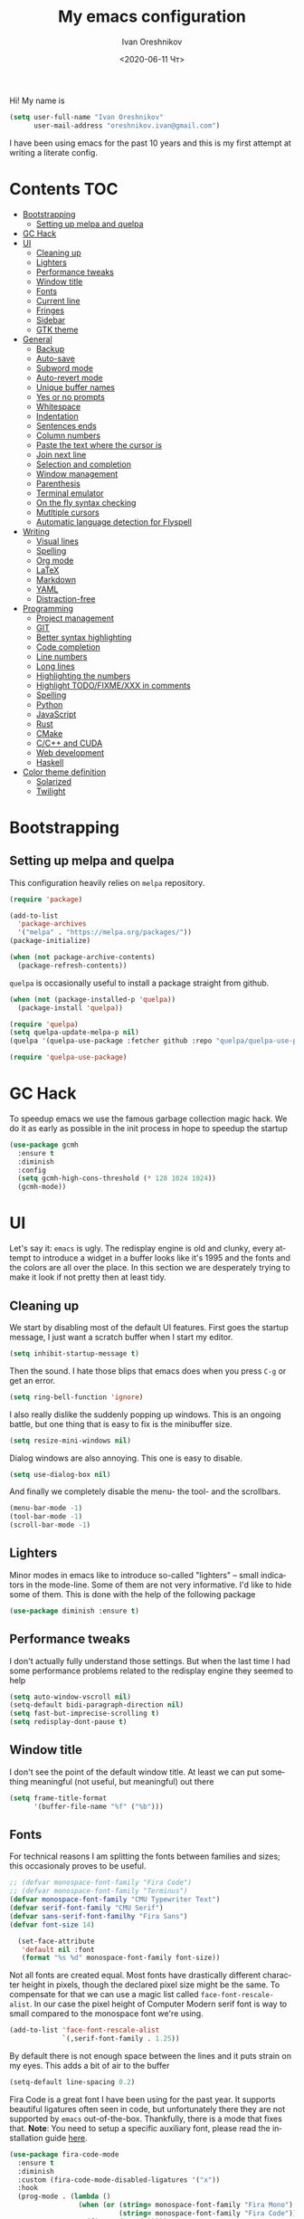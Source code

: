 #+title: My emacs configuration
#+date: <2020-06-11 Чт>
#+author: Ivan Oreshnikov
#+email: oreshnikov.ivan@gmail.com
#+language: en
#+select_tags: export
#+exclude_tags: noexport
#+creator: Emacs 27.0.91 (Org mode 9.3)
#+options: ':nil *:t -:t ::t <:t H:3 \n:nil ^:t arch:headline
#+options: author:t broken-links:nil c:nil creator:nil
#+options: d:(not "LOGBOOK") date:t e:t email:nil f:t inline:t num:nil
#+options: p:nil pri:nil prop:nil stat:t tags:t tasks:t tex:t
#+options: timestamp:t title:t toc:t todo:t |:t

Hi! My name is
#+begin_src emacs-lisp
(setq user-full-name "Ivan Oreshnikov"
      user-mail-address "oreshnikov.ivan@gmail.com")
#+end_src
I have been using emacs for the past 10 years and this is my first attempt at writing a literate config.

* Contents                                                              :TOC:
- [[#bootstrapping][Bootstrapping]]
  - [[#setting-up-melpa-and-quelpa][Setting up melpa and quelpa]]
- [[#gc-hack][GC Hack]]
- [[#ui][UI]]
  - [[#cleaning-up][Cleaning up]]
  - [[#lighters][Lighters]]
  - [[#performance-tweaks][Performance tweaks]]
  - [[#window-title][Window title]]
  - [[#fonts][Fonts]]
  - [[#current-line][Current line]]
  - [[#fringes][Fringes]]
  - [[#sidebar][Sidebar]]
  - [[#gtk-theme][GTK theme]]
- [[#general][General]]
  - [[#backup][Backup]]
  - [[#auto-save][Auto-save]]
  - [[#subword-mode][Subword mode]]
  - [[#auto-revert-mode][Auto-revert mode]]
  - [[#unique-buffer-names][Unique buffer names]]
  - [[#yes-or-no-prompts][Yes or no prompts]]
  - [[#whitespace][Whitespace]]
  - [[#indentation][Indentation]]
  - [[#sentences-ends][Sentences ends]]
  - [[#column-numbers][Column numbers]]
  - [[#paste-the-text-where-the-cursor-is][Paste the text where the cursor is]]
  - [[#join-next-line][Join next line]]
  - [[#selection-and-completion][Selection and completion]]
  - [[#window-management][Window management]]
  - [[#parenthesis][Parenthesis]]
  - [[#terminal-emulator][Terminal emulator]]
  - [[#on-the-fly-syntax-checking][On the fly syntax checking]]
  - [[#mutltiple-cursors][Mutltiple cursors]]
  - [[#automatic-language-detection-for-flyspell][Automatic language detection for Flyspell]]
- [[#writing][Writing]]
  - [[#visual-lines][Visual lines]]
  - [[#spelling][Spelling]]
  - [[#org-mode][Org mode]]
  - [[#latex][LaTeX]]
  - [[#markdown][Markdown]]
  - [[#yaml][YAML]]
  - [[#distraction-free][Distraction-free]]
- [[#programming][Programming]]
  - [[#project-management][Project management]]
  - [[#git][GIT]]
  - [[#better-syntax-highlighting][Better syntax highlighting]]
  - [[#code-completion][Code completion]]
  - [[#line-numbers][Line numbers]]
  - [[#long-lines][Long lines]]
  - [[#highlighting-the-numbers][Highlighting the numbers]]
  - [[#highlight-todofixmexxx-in-comments][Highlight TODO/FIXME/XXX in comments]]
  - [[#spelling-1][Spelling]]
  - [[#python][Python]]
  - [[#javascript][JavaScript]]
  - [[#rust][Rust]]
  - [[#cmake][CMake]]
  - [[#cc-and-cuda][C/C++ and CUDA]]
  - [[#web-development][Web development]]
  - [[#haskell][Haskell]]
- [[#color-theme-definition][Color theme definition]]
  - [[#solarized][Solarized]]
  - [[#twilight][Twilight]]

* Bootstrapping

** Setting up melpa and quelpa

   This configuration heavily relies on ~melpa~ repository.
   #+begin_src emacs-lisp
     (require 'package)

     (add-to-list
       'package-archives
       '("melpa" . "https://melpa.org/packages/"))
     (package-initialize)

     (when (not package-archive-contents)
       (package-refresh-contents))
   #+end_src
   ~quelpa~ is occasionally useful to install a package straight from github.
   #+begin_src emacs-lisp
     (when (not (package-installed-p 'quelpa))
       (package-install 'quelpa))

     (require 'quelpa)
     (setq quelpa-update-melpa-p nil)
     (quelpa '(quelpa-use-package :fetcher github :repo "quelpa/quelpa-use-package"))

     (require 'quelpa-use-package)
   #+end_src

* GC Hack

  To speedup emacs we use the famous garbage collection magic hack. We do it as early as possible in the init process in hope to speedup the startup
  #+begin_src emacs-lisp
    (use-package gcmh
      :ensure t
      :diminish
      :config
      (setq gcmh-high-cons-threshold (* 128 1024 1024))
      (gcmh-mode))
  #+end_src

* UI

  Let's say it: ~emacs~ is ugly. The redisplay engine is old and clunky, every attempt to introduce a widget in a buffer looks like it's 1995 and the fonts and the colors are all over the place. In this section we are desperately trying to make it look if not pretty then at least tidy.

** Cleaning up

   We start by disabling most of the default UI features. First goes the startup message, I just want a scratch buffer when I start my editor.
   #+begin_src emacs-lisp
   (setq inhibit-startup-message t)
   #+end_src

   Then the sound. I hate those blips that emacs does when you press ~C-g~ or get an error.
   #+begin_src emacs-lisp
   (setq ring-bell-function 'ignore)
   #+end_src

   I also really dislike the suddenly popping up windows. This is an ongoing battle, but one thing that is easy to fix is the minibuffer size.
   #+begin_src emacs-lisp
   (setq resize-mini-windows nil)
   #+end_src

   Dialog windows are also annoying. This one is easy to disable.
   #+begin_src emacs-lisp
   (setq use-dialog-box nil)
   #+end_src

   And finally we completely disable the menu- the tool- and the scrollbars.
   #+begin_src emacs-lisp
   (menu-bar-mode -1)
   (tool-bar-mode -1)
   (scroll-bar-mode -1)
   #+end_src

** Lighters

   Minor modes in emacs like to introduce so-called "lighters" -- small indicators in  the mode-line. Some of them are not very informative. I'd like to hide some of them. This is done with the help of the following package
   #+begin_src emacs-lisp
   (use-package diminish :ensure t)
   #+end_src

** Performance tweaks

   I don't actually fully understand those settings. But when the last time I had some performance problems related to the redisplay engine they seemed to help
   #+begin_src emacs-lisp
   (setq auto-window-vscroll nil)
   (setq-default bidi-paragraph-direction nil)
   (setq fast-but-imprecise-scrolling t)
   (setq redisplay-dont-pause t)
   #+end_src

** Window title

   I don't see the point of the default window title. At least we can put something meaningful (not useful, but meaningful) out there
   #+begin_src emacs-lisp
   (setq frame-title-format
         '(buffer-file-name "%f" ("%b")))
   #+end_src

** Fonts

   For technical reasons I am splitting the fonts between families and sizes; this occasionaly proves to be useful.
   #+begin_src emacs-lisp
     ;; (defvar monospace-font-family "Fira Code")
     ;; (defvar monospace-font-family "Terminus")
     (defvar monospace-font-family "CMU Typewriter Text")
     (defvar serif-font-family "CMU Serif")
     (defvar sans-serif-font-familhy "Fira Sans")
     (defvar font-size 14)

       (set-face-attribute
        'default nil :font
        (format "%s %d" monospace-font-family font-size))
   #+end_src

   Not all fonts are created equal. Most fonts have drastically different character height in pixels, though the declared pixel size might be the same. To compensate for that we can use a magic list called ~face-font-rescale-alist~. In our case the pixel height of Computer Modern serif font is way to small compared to the monospace font we're using.
   #+begin_src emacs-lisp
     (add-to-list 'face-font-rescale-alist
                  `(,serif-font-family . 1.25))
   #+end_src

   By default there is not enough space between the lines and it puts strain on my eyes. This adds a bit of air to the buffer
   #+begin_src emacs-lisp
   (setq-default line-spacing 0.2)
   #+end_src

   Fira Code is a great font I have been using for the past year. It supports beautiful ligatures often seen in code, but unfortunately there they are not supported by ~emacs~ out-of-the-box. Thankfully, there is a mode that fixes that. *Note*: You need to setup a specific auxiliary font, please read the installation guide [[https://github.com/jming422/fira-code-mode][here]].
   #+begin_src emacs-lisp
     (use-package fira-code-mode
       :ensure t
       :diminish
       :custom (fira-code-mode-disabled-ligatures '("x"))
       :hook
       (prog-mode . (lambda ()
                      (when (or (string= monospace-font-family "Fira Mono")
                                (string= monospace-font-family "Fira Code"))
                        (fira-code-mode)))))
   #+end_src

** Current line

   I prefer my current line to be highlighted. Makes your life easier on a 32" display.
   #+begin_src emacs-lisp
   (global-hl-line-mode)
   #+end_src

** Fringes

   Since a couple of months ago I fully embraced the fringes in emacs. I like them to be visible and of comfortable width.
   #+begin_src emacs-lisp
     (fringe-mode '(16 . 16))
   #+end_src

** Sidebar

   I like to see a project structure in a separate buffer to the left of the window. There are two popular options to do that in emacs -- ~treemacs~ and ~neotree~. I prefer the second one.
   #+begin_src emacs-lisp
     (use-package neotree
       :ensure t
       :config
       (setq neo-smart-open t)
       (setq neo-theme 'ascii)
       (setq neo-autorefresh nil)
       (setq neo-window-width 40)
       ;; (setq neo-mode-line-type 'none)
       (add-to-list 'neo-hidden-regexp-list "^__pycache__$")
       (add-to-list 'neo-hidden-regexp-list "^session.*$")
       :bind
       ("C-c d" . neotree-toggle)
       ("<f8>" . neotree-toggle))
   #+end_src

   The only thing I dislike about ~neotree~ is it doesn't play too well with ~purpose-mode~. One very specific bug is driving me mad: suppose I have a ~neotree~ open on the left, a code buffer in the center and a ~magit~ buffer on the right. When I press ~C-x 1~ inside a ~magit~ buffer nothing happens and ~neotree~ is to blame -- the buffer is dedicated and the window flags explicitly forbid window deletion. We have to reset this flag to make ~neotree~ behave more consistently.
   #+begin_src emacs-lisp
     (defun neotree-undedicate-window (window buffer)
       (set-window-parameter window 'no-delete-other-windows nil)
       window)

     (advice-add 'neo-window--init :after 'neotree-undedicate-window)
   #+end_src

** GTK theme

   When you load a theme in ~emacs~ it doesn't affect the window header, at least not on Linux. This can be really annoying when you're using a light GTK theme, but want to have a dark ~emacs~ theme -- the window header GLOWS into your face. What we can do to make it tolerable is to automatically pick a GTK theme variant (light or dark) depending on the theme background.
   #+begin_src emacs-lisp
     (defun set-frame-gtk-theme (&optional frame theme)
       (let*
           ((frame (or frame (selected-frame)))
            (theme (or theme (frame-parameter frame 'background-mode)))
            (frame-id (frame-parameter frame 'outer-window-id))
            (theme-id (symbol-name theme)))
         (call-process
          "xprop" nil nil nil
          "-f" "_GTK_THEME_VARIANT" "8u"
          "-set" "_GTK_THEME_VARIANT" theme-id
          "-id" frame-id)))

     (defun set-gtk-theme (&rest args)
       (when (display-graphic-p)
         (dolist (frame (frame-list))
           (set-frame-gtk-theme frame nil))))

     ;; (advice-add 'load-theme :after #'set-gtk-theme)
     ;; (advice-add 'disable-theme :after #'set-gtk-theme)
     (add-hook
       'after-make-frame-functions
       (lambda (frame) (set-frame-gtk-theme frame nil)))
   #+end_src

* General

** Backup

   I don't think I've ever used an automatically created backup. I hate seeing all those tilda-files though.
   #+begin_src emacs-lisp
   (setq backup-inhibited t)
   #+end_src

** Auto-save

   Again, don't find this feature useful.
   #+begin_src emacs-lisp
   (setq auto-save-default nil)
   #+end_src

** Subword mode

   This one is seriously cool. This mode allows you to treat the separate words in a CamelCase and snake_case notation as words. You can navigate inside a single token from a word to word, jump back and forward, delete the individual words, swap them around, you name it.
   #+begin_src emacs-lisp
   (use-package subword
     :diminish
     :config
     (global-subword-mode))
   #+end_src

** Auto-revert mode

   When a file changes on disk I don't want ~emacs~ to ask me what to do. I just want to automatically update the buffer. I can always do an undo if I don't like the new content.
   #+begin_src emacs-lisp
   (global-auto-revert-mode 1)
   #+end_src

** Unique buffer names

   By default when you open multiple files with the same name ~emacs~ adds a numeric postfix to the buffer name. I prefer a readable-directory-based-prefix-notation and this is how you enable it in
   #+begin_src emacs-lisp
   (require 'uniquify)
   (setq uniquify-buffer-name-style 'forward)
   #+end_src

** Yes or no prompts

   Whenever ~emacs~ wants a simple answer it requires you to type ~yes~ or ~no~ in the prompt. Yes, type and then press Enter. I have no idea why this is still a default, when there is an already builtin option to accept keypresses ~y~ and ~n~ as an answer.
   #+begin_src emacs-lisp
   (defalias 'yes-or-no-p 'y-or-n-p)
   #+end_src

** Whitespace

   Automatically delete all the traling whitespace when saving the file. This is a neat feature that I think everyone should set up in their editor, but unfortunately very few people do :(
   #+begin_src emacs-lisp
   (add-hook 'before-save-hook 'delete-trailing-whitespace)
   #+end_src

   Also, sometimes you simply want to explicitly highlight all the whitespace in the buffer. For that emacs offers a ~whitespace-mode~ that I like to bind to F10.
   #+begin_src emacs-lisp
   (global-set-key (kbd "<f10>") 'whitespace-mode)
   #+end_src

** Indentation

   Always expand tabs to 4 spaces.
   #+begin_src emacs-lisp
   (setq-default indent-tabs-mode nil)
   (setq-default tab-width 4)
   #+end_src

** Sentences ends

   By default emacs uses two spaces after period to mark the end of a sentence. This is very much out of the norm with rest of the text editors out there, and I need to work with other people :)
   #+begin_src emacs-lisp
   (setq-default sentence-end-double-space nil)
   #+end_src

** Column numbers

   By default ~emacs~ does not show the current column number anywhere. Another bad default. It's easy to fix though
   #+begin_src emacs-lisp
   (column-number-mode t)
   #+end_src

** Paste the text where the cursor is

   On linux one can paste from the clipboard by pressing a mouse wheel. I use this all the time, but by default ~emacs~ pastes the text where the mouse is and not where the text cursor is. This fixes it
   #+begin_src emacs-lisp
   (setq mouse-yank-at-point t)
   #+end_src

** Join next line

   A really handy shortcut that automatically joins the next line to the current one removing any whitespace in between.
   #+begin_src emacs-lisp
   (global-set-key (kbd "M-j") (lambda () (interactive) (join-line -1)))
   #+end_src

** Selection and completion

   Since the beginning I've been using ~ido~ as my completion framework. But it looks like it's time to move forward. Let's try to live with ~selectrum~.
   #+begin_src emacs-lisp
     (use-package selectrum
       :ensure t
       :config
       (setq completion-styles '(flex))
       (setq complete-ignore-case t)
       (setq read-file-name-completion-ignore-case t)
       (setq read-buffer-completion-ignore-case t)
       (setq selectrum-prescient-mode +1)
       (setq selectrum-persist-mode +1)
       (selectrum-mode +1))
   #+end_src

   ~marginalia~ provides good looking (and occasionally useful) annotations in the completion buffer.
   #+begin_src emacs-lisp
     (use-package marginalia
       :ensure t
       :init (marginalia-mode))
   #+end_src

** Window management

   The default keybindings for the window management are unnecessarily verbose. I am used to the following shortcuts
   #+begin_src emacs-lisp
   (global-set-key (kbd "M-1") 'delete-other-windows)
   (global-set-key (kbd "M-2") 'split-window-vertically)
   (global-set-key (kbd "M-3") 'split-window-horizontally)
   (global-set-key (kbd "M-0") 'delete-window)

   (define-key global-map (kbd "M-o") nil)
   (global-set-key (kbd "M-o") 'other-window)
   (global-set-key (kbd "C-M-o") (lambda () (interactive) (other-window -1)))
   #+end_src

   Sometimes I mess up my window configuration -- close a frame I need, for example. Thankfully there is a builtin package that provides undo-redo functionality for windows.
   #+begin_src emacs-lisp
   (winner-mode)
   #+end_src

   I prefer my windows being automatically balanced after split.
   #+begin_src emacs-lisp
   (setq window-combination-resize t)
   #+end_src

   Default ~emacs~ behaviour with popup windows is not very satisfying. To straighten them up we can use ~shackle~
   #+begin_src emacs-lisp
   (use-package shackle
     :ensure t
     :config
     (shackle-mode))
   #+end_src

   Another cool idea is to group the windows by their purpose -- a tag that you assign to a window based on a criterion. In my case I simply group the windows based on the major mode. Here's how I do it
   #+begin_src emacs-lisp
     (use-package window-purpose
       :ensure t
       :config
       (add-to-list 'purpose-user-mode-purposes '(comint-mode . popup))
       (add-to-list 'purpose-user-mode-purposes '(compilation-mode . popup))
       (add-to-list 'purpose-user-mode-purposes '(eshell-mode . popup))
       (add-to-list 'purpose-user-mode-purposes '(flycheck-error-list-mode . popup))
       (add-to-list 'purpose-user-mode-purposes '(gud-mode . popup))
       (add-to-list 'purpose-user-mode-purposes '(prog-mode . edit))
       (add-to-list 'purpose-user-mode-purposes '(TeX-output-mode . popup))
       (add-to-list 'purpose-user-mode-purposes '(vterm-mode . popup))

       (purpose-x-magit-single-on)

       (setq purpose-display-at-right-width  100)
       (setq purpose-display-at-bottom-height 25)
       (purpose-x-popwin-setup)
       (purpose-x-popupify-purpose 'Magit #'purpose-display-at-right)
       (purpose-x-popupify-purpose 'popup #'purpose-display-at-bottom)

       (purpose-compile-user-configuration)
       (purpose-mode))
   #+end_src

   The block above sets up popup windows. What would be handy is to have a function that would toggle popup on and off in a generic way. For example, like the one below does
   #+begin_src emacs-lisp
   (use-package dash :ensure t)

   (defun toggle-popup (popup-mode popup-function)
     (interactive)
     (let ((visible-window
            (-first
             (lambda (window)
               (eq popup-mode
                   (with-current-buffer (window-buffer window) major-mode)))
             (window-list))))
       (if visible-window
           (delete-window visible-window)
         (funcall-interactively popup-function))))
   #+end_src

   Default keybindings for jumping between the windows is not very convinient when you have a huge screen with a handful of windows. To jump between them using the arrows one can use ~windmove~ package.
   #+begin_src emacs-lisp
   (use-package windmove
     :ensure t
     :bind
     ("S-<right>" . windmove-right)
     ("S-<left>" . windmove-left)
     ("S-<down>" . windmove-down)
     ("S-<up>" . windmove-up))
   #+end_src

*** TODO Shift+arrows does not work from org-mode

    Org redefines those keybindings. I need somehow to define a global non-overridable key-bindings.

** Parenthesis

   Naturally emacs provides a lot of tools when working with parenthesis. I like to have them enabled globally. First, I need a highlighter for matching parenthesis
   #+begin_src emacs-lisp
   (show-paren-mode)
   #+end_src
   Then I need my parentsesis (and other delimiters) to be automatically paired.
   #+begin_src emacs-lisp
   (electric-pair-mode)
   #+end_src
   A cherry on top is to have a every pair of parenthesis to have a unique color.
   #+begin_src emacs-lisp
   (use-package rainbow-delimiters
     :ensure t
     :hook
     (prog-mode . rainbow-delimiters-mode))
   #+end_src

** Terminal emulator

   Finally we can have a proper terminal emulator inside emacs since
   invention of ~vterm~.

   #+begin_src emacs-lisp
     (use-package vterm
       :ensure t
       :init
       (setq vterm-kill-buffer-on-exit t)
       :bind
       ("C-c t" . (lambda () (interactive) (toggle-popup 'vterm-mode 'vterm-toggle)))
       :hook
       (vterm-mode . (lambda () (setq-local global-hl-line-mode nil))))

     (use-package vterm-toggle :ensure t)
   #+end_src

   To set up directory tracking you have to paste this into ~.zshrc~
   #+begin_src bash
     vterm_printf(){
         if [ -n "$TMUX" ]; then
             # Tell tmux to pass the escape sequences through
             # (Source: http://permalink.gmane.org/gmane.comp.terminal-emulators.tmux.user/1324)
             printf "\ePtmux;\e\e]%s\007\e\\" "$1"
         elif [ "${TERM%%-*}" = "screen" ]; then
             # GNU screen (screen, screen-256color, screen-256color-bce)
             printf "\eP\e]%s\007\e\\" "$1"
         else
             printf "\e]%s\e\\" "$1"
         fi
     }

     vterm_prompt_end() {
         vterm_printf "51;A$(whoami)@$(hostname):$(pwd)";
     }
     setopt PROMPT_SUBST
     PROMPT=$PROMPT'%{$(vterm_prompt_end)%}'
   #+end_src

** On the fly syntax checking

   On the fly syntax checking is performed by ~flycheck~. I do only minimal customization in here and most of it is concerning the fringe indicator.

   #+begin_src emacs-lisp
   (use-package flycheck
     :ensure t
     :diminish flycheck-mode
     :config
     (setq flycheck-check-syntax-automatically '(save mode-enabled))
     (setq flycheck-indication-mode 'left-fringe)
     (setq flycheck-highlighting-mode 'columns)

     (when (fboundp 'define-fringe-bitmap)
       (define-fringe-bitmap 'flycheck-fringe-bitmap-ball
         (vector #b000000000
                 #b000000000
                 #b000000000
                 #b000000000
                 #b000000000
                 #b000000000
                 #b000000000
                 #b000111000
                 #b001111100
                 #b001111100
                 #b001111100
                 #b000111000
                 #b000000000
                 #b000000000
                 #b000000000
                 #b000000000
                 #b000000000
                 #b000000000)))

     (setf (get 'info 'flycheck-fringe-bitmaps) '(flycheck-fringe-bitmap-ball . flycheck-fringe-bitmap-ball))
     (setf (get 'warning 'flycheck-fringe-bitmaps) '(flycheck-fringe-bitmap-ball . flycheck-fringe-bitmap-ball))
     (setf (get 'error 'flycheck-fringe-bitmaps) '(flycheck-fringe-bitmap-ball . flycheck-fringe-bitmap-ball))

     (global-flycheck-mode)
     :bind ("C-c l" . (lambda () (interactive) (toggle-popup 'flycheck-error-list-mode 'flycheck-list-errors))))
   #+end_src

** Mutltiple cursors

   A seriously cool way to edit in multitple places at the same time. Highly responsive, though not always smooth.
   #+begin_src emacs-lisp
   (use-package multiple-cursors
     :ensure t
     :bind
     (("C-S-<return>" . mc/edit-lines)
      ("C-S-j" . mc/mark-next-like-this)
      ("C-S-k" . mc/mark-previous-like-this)))
   #+end_src

** Automatic language detection for Flyspell

   I regularly write in English and Russian. German might follow sooner or later. I want to have automatic language detection for ~flyspell~. And there is such a package
   #+begin_src emacs-lisp
     (use-package flyspell
       :diminish flyspell-mode)

     (use-package guess-language
       :ensure t
       :config
       (setq guess-language-languages '(en ru))
       (setq guess-language-min-paragraph-length 10)
       :hook
       (text-mode . guess-language-mode))
   #+end_src

* Writing

** Visual lines
   One common thing for all the markup modes and all the text modes is I want so see visual lines in there.
   #+begin_src emacs-lisp
   (add-hook 'text-mode-hook 'visual-line-mode)
   #+end_src

** Spelling
   Also, I need to trigger spell checking.
   #+begin_src emacs-lisp
   (add-hook 'text-mode-hook 'flyspell-mode)
   #+end_src

** Org mode

   I don't use org-mode that much anymore. But when I did I wrote the following configuration. I don't want to clean it up, and I'll just leave it here for now.
   #+begin_src emacs-lisp
     (use-package org
       :bind
       ("C-c a" . org-agenda)

       :config
       (setq org-return-follows-link        t)
       (setq org-hide-leading-stars         t)
       (setq org-fontify-whole-heading-line t)
       (setq org-odd-levels-only            t)
       (setq org-special-ctrl-a/e           t)
       (setq org-src-fontify-natively       t)
       (setq org-log-states-order-reversed  t)
       (setq org-log-into-drawer            t)

       (setq org-directory "~/Dropbox/Notes/")
       (setq org-agenda-files     (concat org-directory ".Agenda"))
       (setq org-archive-location (concat org-directory ".Archive/%s::"))
       (setq org-agenda-ndays 1)

       (setq org-todo-keywords
             '((sequence "TODO(t)" "LIVE(l@/@)" "HOLD(h@/@)" "|" "DONE(d@/@)" "FAIL(f@/@)" "ABRT(a@/@)")))
       (setq org-todo-keyword-faces
             '(("TODO" . org-todo)
               ("LIVE" . org-ongoing)
               ("HOLD" . org-holding)
               ("DONE" . org-done)
               ("FAIL" . org-failed)
               ("ABRT" . org-cancelled)))

       (setq org-priority-faces '((?A . org-priority-a)
                                  (?B . org-priority-b)
                                  (?C . org-priority-c)))
       (setq org-tag-alist '())

       ;; Export
       (setq org-export-backends '(ascii beamer html latex md odt))

       (setq org-format-latex-options
             '(:foreground default
               :background default
               :scale 1.50
               :html-foreground "Black"
                           :html-background "Transparent" :html-scale 1.0
                           :matchers ("begin" "$1" "$" "$$" "\\(" "\\[")))

       (setq org-export-latex-todo-keyword-markup
             '(("TODO" . "\\todo")
               ("HOLD" . "\\hold")
               ("DONE" . "\\done")
               ("ABRT" . "\\abrt")))

       (setq org-export-date-timestamp-format "%d %B %Y")
       (setq org-export-html-preamble  nil)
       (setq org-export-html-preamble-format
             `(("en" ,(concat "<span class=\"author\">%a</span>"
                              "<span class=\"email\">%e</span>"
                              "<span class=\"date\"%d</span>"))))
       (setq org-export-html-postamble t)
       (setq org-export-html-postamble-format
             `(("en" ,(concat "<span class=\"author\">%a</span><br/>"
                              "<span class=\"email\">%e</span><br/>"
                              "<span class=\"date\">%d</span>")))))
   #+end_src

   Here are the faces mentioned above
   #+begin_src emacs-lisp
   (defface org-holding
     '((t (:foreground "orange" :background nil :bold nil)))
     "Face to highlight org-mode TODO keywords for delayed tasks."
     :group 'org-faces)

   (defface org-ongoing
     '((t (:foreground "orange" :background nil :bold nil)))
     "Face to highlight org-mode MOVE keywords for delegated tasks."
     :group 'org-faces)

   (defface org-cancelled
     '((t (:foreground "red" :background nil :bold nil)))
     "Face to highlight org-mode TODO keywords for cancelled tasks."
     :group 'org-faces)

   (defface org-failed
     '((t (:foreground "red" :background nil :bold nil)))
     "Face to highlight org-mode TODO keywords for cancelled tasks."
     :group 'org-faces)

   (defface org-priority-a
     '((t (:foreground "red" :background nil :bold nil)))
     "Face to highlight org-mode priority #A"
     :group 'org-faces)

   (defface org-priority-b
     '((t (:foreground "yellow" :background nil :bold nil)))
     "Face to highlight org-mode priority #B"
     :group 'org-faces)

   (defface org-priority-c
     '((t (:foreground "green" :background nil :bold nil)))
     "Face to highlight org-mode priority #C"
     :group 'org-faces)
   #+end_src

   Sometimes (well, for this file only) I want to generate a separate TOC on top of the file. There is no such functionality out-of-the-box, but there is a package to do that.
   #+begin_src emacs-lisp
   (use-package toc-org
     :ensure t
     :hook
     (org-mode . toc-org-mode))
   #+end_src

** LaTeX

   I still occasionally write LaTeX. There is an excellent emacs package for that called ~auctex~.
   #+begin_src emacs-lisp
   (use-package auctex
     :ensure t
     :defer t
     :hook
     (TeX-mode . TeX-PDF-mode)
     (TeX-mode . company-mode)
     :init
     (setq reftex-plug-into-AUCTeX t)
     (setq TeX-parse-self t)
     (setq-default TeX-master nil)

     (setq TeX-open-quote  "<<")
     (setq TeX-close-quote ">>")
     (setq TeX-electric-sub-and-superscript t)
     (setq font-latex-fontify-script nil)
     (setq TeX-show-compilation nil)

     (setq preview-scale-function 1.5)
     (setq preview-gs-options
   	'("-q" "-dNOSAFER" "-dNOPAUSE" "-DNOPLATFONTS"
   	  "-dPrinted" "-dTextAlphaBits=4" "-dGraphicsAlphaBits=4"))

     (setq reftex-label-alist '(AMSTeX)))
   #+end_src

   ~auctex~ ships without company bindings and those have to be set up separately. On top of regular syntax completion there are also packages for completion of mathematical symbols and references.
   #+begin_src emacs-lisp
   (use-package company-auctex
     :ensure t
     :init
     (company-auctex-init))

   (use-package company-math
     :ensure t
     :init
     (add-to-list 'company-backends 'company-math))

   (use-package company-reftex
     :ensure t
     :init
     (add-to-list 'company-backends 'company-reftex-citations)
     (add-to-list 'company-backends 'company-reftex-labels))
   #+end_src

** Markdown

   Markdown is surprisingly easy to set up. We need to set up a single package and mark all the ~*.md~ files as the markdown files.
   #+begin_src emacs-lisp
   (use-package markdown-mode
     :ensure t
     :mode "\\.md")
   #+end_src

   This mode doesn't generate the TOC out of the box, but there is an extension to do that
   #+begin_src emacs-lisp
   (use-package markdown-toc :ensure t)
   #+end_src

** YAML

   YAML is a popular config-file language that is surprisingly missing from ~emacs~ out of the box.
   #+begin_src emacs-lisp
   (use-package yaml-mode
     :ensure t
     :mode "\\.yaml")
   #+end_src

** Distraction-free

   Sometimes I want to write in a distraction-free environment -- without a mode-line and extra decorations. There is an excellent package for that called ~writeroom-mode~.
   #+begin_src emacs-lisp
   (use-package writeroom-mode
     :ensure t
     :config
     (setq writeroom-bottom-divider-width 0))
   #+end_src

   For those two modes we reserve the following keybindings
   #+begin_src emacs-lisp
   (global-set-key (kbd "<f12>") 'writeroom-mode)
   #+end_src

* Programming

** Project management

   I am not really that used to idea of a project, but it seems that the life is pushing me towards that direction :) There are several solutions to project management in ~emacs~. There is a builtin ~project.el~ and there is a more popular projectile, and I'm using that one.
   #+begin_src emacs-lisp
     (use-package projectile
       :ensure t
       :config
       (projectile-mode +1)
       (setq projectile-sort-order 'recently-active)
       (setq projectile-indexing-method 'hybrid)
       (add-to-list 'projectile-globally-ignored-directories ".mypy_cache")
       :bind
       ("C-c p" . projectile-command-map)
       :hook
       (projectile-after-switch-project
        . (lambda ()
            (neotree-projectile-action)
            (other-window -1))))
   #+end_src

** GIT

   I am a software developer and I use ~git~ a lot. Thankfully, emacs has an incredibly powerful frontend for ~git~ called ~magit~. Since the defaults make sense the whole package setup is very short
   #+begin_src emacs-lisp
     (use-package magit
       :ensure t
       :bind
       ("C-c g" . (lambda () (interactive) (toggle-popup 'magit-status-mode 'magit-status))))
   #+end_src

** Better syntax highlighting

   By default emacs provides syntax highlighting through ~font-lock~ package. It is very hacky (everything is parsed by a regular expression) and sometimes it is also extremely slow, clunky and unreliable. There is an emerging approach to do incremental parsing with the help of ~tree-sitter~. Let's see if I like it
   #+begin_src emacs-lisp
     (use-package tree-sitter
       :ensure t
       :config
       (global-tree-sitter-mode)
       :hook
       (tree-sitter-after-on . tree-sitter-hl-mode))

     (use-package tree-sitter-langs
       :ensure t)
   #+end_src

** Code completion

   A trivial thing in every other editor out there and something that you have to set up in ~emacs~. Thankfully we're now down to a single popular option -- ~company~.
   #+begin_src emacs-lisp
     (defun set-company-format-margin-function (&rest args)
       (let ((mode (frame-parameter (selected-frame) 'background-mode)))
         (setq company-format-margin-function
               (if (eq mode 'light)
                   'company-vscode-dark-icons-margin
                 'company-vscode-light-icons-margin))))

     (use-package company
       :ensure t
       :diminish company-mode
       :init
       (use-package yasnippet :ensure t :diminish yas-minor-mode)
       (setq
         company-minimum-prefix-length 1
         company-idle-delay 0.1
         company-tooltip-limit 10
         company-tooltip-align-annotations t
         company-require-match 'never)
       :hook
       (prog-mode . company-mode)
       (company-mode . yas-minor-mode)
       :bind
       ("M-/" . company-complete))

     (advice-add 'load-theme :after #'set-company-format-margin-function)
     (advice-add 'disable-theme :after #'set-company-format-margin-function)
   #+end_src

   This alone is not enough to have a reasonable completion though. We need to separately install a completion backend. A really popular option nowadays is to use a separate language server and communicate with it through a language server protocol. This pipeline is provided in emacs by ~lsp~ package.
   #+begin_src emacs-lisp
     (use-package lsp-mode
       :ensure t
       :config
       (bind-key "M-." 'lsp-find-definition lsp-mode-map)
       (setq lsp-enable-on-type-formatting nil)  ;; NEVER EVEN DARE TO TOUCH MY CODE
       :init
       (use-package company-lsp :ensure t)
       (setq read-process-output-max (* 50 1024 1024))
       (setq lsp-prefer-capf t)
       (setq lsp-idle-delay 0.1)
       (setq lsp-progress-via-spinner nil)
       (setq lsp-signature-auto-activate t)
       (setq lsp-signature-doc-lines 1)
       (setq lsp-headerline-breadcrumb-enable nil))
   #+end_src

** Line numbers

   ~emacs~ finally has fast native line numbers.
   #+begin_src emacs-lisp
   (add-hook 'prog-mode-hook 'display-line-numbers-mode)
   (setq display-line-numbers-grow-only t)
   (setq-default display-line-numbers-width 3)
   (global-set-key (kbd "<f9>") 'display-line-numbers-mode)
   #+end_src

** Long lines

   In prog-mode I want to have my line truncated. Line wrap just messes everything up.
   #+begin_src emacs-lisp
   (add-hook 'prog-mode-hook 'toggle-truncate-lines)
   #+end_src

** Highlighting the numbers

   By default a lot of emacs modes don't recognize number literals as worthy enough to have a special highlighting rule. This can be fixed with the help of the following package
   #+begin_src emacs-lisp
   (use-package highlight-numbers
     :ensure t
     :hook (prog-mode . highlight-numbers-mode))
   #+end_src

** Highlight TODO/FIXME/XXX in comments

   Occasionally I leave those TODO/FIXME/XXX comments in the code and I want them to be highlighted.
   #+begin_src emacs-lisp
     (use-package hl-todo
       :ensure t
       :hook (prog-mode . hl-todo-mode)
       :config
       (setq hl-todo-keyword-faces
         '(("XXX" error bold)
           ("TODO" org-todo)
           ("HACK" error bold)
           ("FIXME" org-todo)
           ("NOTE" bold))))
   #+end_src

** Spelling

   We want to have spellcheck in programming modes as well.
   #+begin_src emacs-lisp
   (add-hook
     'prog-mode-hook
     (lambda ()
       (ispell-change-dictionary "english")
       (flyspell-prog-mode)))
   #+end_src

** Python

   Most of the time I write ~python~ code. ~emacs~ has a decent python support for python syntax highlighting out-of-the-box, but little else. One of the most crucial things that is missing is the completion support. At this point we have already set up LSP mode, so that should work more or less out of the box. However, we still need to hook it up to the specific language mode. We use this opportunity to also set up the syntax checkers.
   #+begin_src emacs-lisp
     (use-package lsp-mode
       :config
       (setq lsp-pyls-server-command "/home/me/.pyls.sh")
       :hook
       (python-mode . lsp-deferred))
   #+end_src

   The default python mode does not support highlighting inside docstrings. And I am paid to write those as well :)
   #+begin_src emacs-lisp
     (use-package python-docstring
       :ensure t
       :diminish python-docstring-mode
       :init
       (add-hook 'python-mode-hook 'python-docstring-mode)
       :config
       ;; WHY THE FUCK IS THIS A SEPARATE VARIABLE? HOW THE FUCK YOU DON'T
       ;; SET IT TO `sentece-end-double-space` BY DEFAULT? WHAT THE FUCK.
       (setq python-docstring-sentence-end-double-space nil))
   #+end_src

   Finally, I need support for Cython files as well.
   #+begin_src emacs-lisp
   (use-package cython-mode
     :ensure t
     :mode "\\.pyx\\'")
   #+end_src

** JavaScript

   Yes, paid to write this too :)
   #+begin_src emacs-lisp
     (use-package tide
       :ensure t
       :hook
       (js-mode . tide-setup))
   #+end_src

** Rust

   Occasionally I play with Rust.
   #+begin_src emacs-lisp
     (use-package rust-mode
       :ensure t
       :hook (rust-mode . flycheck-rust-setup)
       :hook (rust-mode . lsp))

     (use-package flycheck-rust :ensure t)
   #+end_src

** CMake

   Sometimes I need to edit CMake files. Happens to the best of us :)
   #+begin_src emacs-lisp
   (use-package cmake-mode
     :ensure t)
   #+end_src

** C/C++ and CUDA

   Sometimes I also need to write code in C++ and CUDA :(
   #+begin_src emacs-lisp
     (use-package cc-mode
       :ensure t
       :mode
       ("\\.cu" . c++-mode)
       ("\\.cuh" . c++-mode)
       :hook
       (c++-mode . lsp)
       :config
       (setq lsp-clients-clangd-executable "clangd-10"))
   #+end_src

** Web development

   #+begin_src emacs-lisp
   (use-package web-mode
     :ensure t
     :config
     (setq web-mode-markup-indent-offset 4)
     (setq web-mode-code-indent-offset 4)
     (setq web-mode-enable-auto-pairing nil)
     :mode "\\.html")
   #+end_src

   #+begin_src emacs-lisp
   (use-package company-web
     :config
     (add-to-list 'company-backends 'company-web-html)
     :hook
     (web-mode . company-mode))
   #+end_src

** Haskell

   I don't really write any ~haskell~ in my day-to-day life. But sometimes I like to write it as a hobby.
   #+begin_src emacs-lisp
     (use-package haskell-mode
       :ensure t)

     (use-package lsp-haskell
       :ensure t
       :config
       (setq lsp-haskell-server-path
             "~/.ghcup/bin/haskell-language-server-wrapper")
       :hook
       (haskell-mode . lsp))
   #+end_src

* Color theme definition

** Solarized

   I use a custom version of solarized theme. Very few themes override all the hundreds of faces defined by ~emacs~. And those that do I simply don't like :) Having a copy of my own seems to be an easier solution.

*** Preliminary setup

    The original solarized palette is defined in CIE L*a*b color space. I want to continue using it (just in case). Below I define a small function that renders a L*a*b representation as an RGB hex string.
    #+begin_src emacs-lisp
    (require 'color)

    (defun color-lab-to-hex (L a b)
      "Convert CIE L*a*b to a hexadecimal #RGB notation."
      (apply 'color-rgb-to-hex
             (append
               (mapcar
                 (lambda (x) (min 1.0 (max 0.0 x)))
		 (color-lab-to-srgb L a b))
		 '(2))))
    #+end_src

    Sometimes I need to blend two colors together -- mostly to make the small UI details to stand out less. The function below provide this color-blending functionality.
    #+begin_src emacs-lisp
    (defun color-hex-to-rgb (hex)
      "Convert a hexadecimal #RBG string into a component list."
      (let ((r (/ (float (string-to-number (substring hex 1 3) 16)) 255))
            (g (/ (float (string-to-number (substring hex 3 5) 16)) 255))
            (b (/ (float (string-to-number (substring hex 5 7) 16)) 255)))
        (list r g b)))

    (defun color-blend (hex1 hex2 alpha)
      "Blend two hexadecimal #RGB colors in a specific proportion."
      (let* ((rgb1 (color-hex-to-rgb hex1))
             (rgb2 (color-hex-to-rgb hex2))
             (r1 (car rgb1))
             (r2 (car rgb2))
             (g1 (cadr rgb1))
             (g2 (cadr rgb2))
             (b1 (caddr rgb1))
             (b2 (caddr rgb2)))
        (format "#%02x%02x%02x"
                (floor (* 255 (+ (* alpha r1) (* (- 1 alpha) r2))))
                (floor (* 255 (+ (* alpha g1) (* (- 1 alpha) g2))))
                (floor (* 255 (+ (* alpha b1) (* (- 1 alpha) b2)))))))
    #+end_src

*** Generic theme definition

    Solarized has two variants that are defined in an identical fashion save for the color swap. This is the definition itself
    #+begin_src emacs-lisp :tangle tangle/solarized-definitions.el
      (defun make-solarized-theme (variant theme-name)
        (let* (;; The canonical colors
               (base03 (color-lab-to-hex 15 -12 -12))  ;; #002a36
               (base02 (color-lab-to-hex 20 -12 -12))  ;; #003541
               (base01 (color-lab-to-hex 45 -07 -07))  ;; #566e75
               (base00 (color-lab-to-hex 50 -07 -07))  ;; #627a82
               (base0  (color-lab-to-hex 60 -06 -03))  ;; #829395
               (base1  (color-lab-to-hex 65 -05 -02))  ;; #92a0a1
               (base2  (color-lab-to-hex 92 +00 +10))  ;; #f0e7d4
               (base3  (color-lab-to-hex 97 +00 +10))  ;; #fef5e3

               (yellow  (color-lab-to-hex 65 +10 +65))
               (orange  (color-lab-to-hex 50 +50 +55))
               (red     (color-lab-to-hex 50 +65 +45))
               (magenta (color-lab-to-hex 50 +65 -05))
               (violet  (color-lab-to-hex 55 +15 -45))
               (blue    (color-lab-to-hex 55 -10 -45))
               (cyan    (color-lab-to-hex 60 -35 -05))
               (green   (color-lab-to-hex 60 -20 +65))

               ;; A slightly darker variants of the base.
               ;; I use them to highlight the mode-lines.
               (dark-mode-line-bg    (color-lab-to-hex 10 -12 -12))
               (dark-mode-line-fg    base0)
               (dark-mode-line-ia-bg (color-lab-to-hex 13 -12 -12))
               (dark-mode-line-ia-fg base00)

               (light-mode-line-bg    base02)
               (light-mode-line-fg    base2)
               (light-mode-line-ia-bg base1)
               (light-mode-line-ia-fg base2)

              mode-line-bg mode-line-fg mode-line-ia-bg mode-line-ia-fg)

          (if (eq variant 'light)
              (progn (cl-rotatef base00 base0)
                     (cl-rotatef base01 base1)
                     (cl-rotatef base02 base2)
                     (cl-rotatef base03 base3)

                     (setq mode-line-bg light-mode-line-bg)
                     (setq mode-line-fg light-mode-line-fg)
                     (setq mode-line-ia-bg light-mode-line-ia-bg)
                     (setq mode-line-ia-fg light-mode-line-ia-fg))

            (progn (setq mode-line-bg dark-mode-line-bg)
                   (setq mode-line-fg dark-mode-line-fg)
                   (setq mode-line-ia-bg dark-mode-line-ia-bg)
                   (setq mode-line-ia-fg dark-mode-line-ia-fg)))

          (custom-theme-set-faces
           theme-name

           `(default ((t (:foreground ,base0 :background ,base03))))
           `(cursor ((t (:foreground ,base03 :background ,base0 :inverse-video t))))
           `(shadow ((t (:foreground ,base01))))
           `(region ((t (:foreground ,base01 :background ,base03 :inverse-video t))))
           `(secondary-selection ((t (:foreground ,(color-blend base01 base03 0.5) :background ,base03 :inverse-video t))))

           `(fringe ((t (:foreground ,base01 :background ,base02))))
           `(hl-line ((t (:background ,base02))))
           `(highlight ((t (:inherit hl-line))))
           `(line-number ((t (:foreground ,base01 :background ,base02 :height 0.85))))
           ;; `(minibuffer-prompt ((t (:inherit bold))))
           `(minibuffer-prompt ((t (:foreground ,base1 :inherit bold))))
           ;; `(header-line ((t (:foreground ,base0 :background ,base02 :inverse-video t))))
           `(header-line ((t (:foreground ,base0 :background ,base02))))

           ;; `(mode-line ((t (:foreground ,base1 :background ,base02 :inverse-video t))))
           ;; `(mode-line-inactive ((t (:foreground ,base00 :background ,base02 :inverse-video t))))

           `(mode-line ((t (:foreground ,mode-line-fg :background ,mode-line-bg :height 0.90))))
           `(mode-line-inactive ((t (:foreground ,mode-line-ia-fg :background ,mode-line-ia-bg :height 0.90))))

           `(vertical-border ((t (:foreground ,(color-blend base0 base02 0.5)))))

           `(completions-common-part ((t (:inherit bold))))
           `(completions-first-difference ((t (:inherit default))))

           `(company-preview ((t (:background ,green))))
           `(company-preview-common ((t (:background ,base02))))
           `(company-preview-template-field ((t (:foreground ,base03 :background ,yellow))))
           `(company-scrollbar-bg ((t (:background ,base02))))
           `(company-scrollbar-fg ((t (:background ,base01))))
           `(company-template ((t (:background ,base0))))
           `(company-tooltip ((t (:foreground ,base02 :background ,base0))))
           `(company-tooltip-annotation ((t (:foreground ,(color-blend base02 base01 0.55)))))
           `(company-tooltip-common ((t (:italic t))))
           `(company-tooltip-mouse ((t (:foreground ,base1 :background nil))))
           `(company-tooltip-selection ((t (:foreground ,base2 :background ,base01))))

           `(bold ((t (:bold t))))
           `(italic ((t (:italic t))))
           `(link ((t (:foreground ,violet :underline t))))
           `(link-visited ((t (:foreground ,magenta :underline t))))
           `(underline ((t (:underline t))))

           `(success ((t (:foreground ,green))))
           `(warning ((t (:foreground ,orange))))
           `(error ((t (:foreground ,red :inverse-video t))))
           `(isearch ((t (:foreground ,orange :background ,base03))))
           `(isearch-fail ((t (:inherit error))))
           `(lazy-highlight ((t (:inherit match))))
           `(match ((t (:foreground ,yellow :inverse-video t))))

           `(font-lock-builtin-face ((t (:foreground ,green))))
           `(font-lock-comment-face ((t (:foreground ,base01 :italic t))))
           `(font-lock-constant-face ((t (:foreground ,violet))))
           `(font-lock-doc-face ((t (:inherit font-lock-string-face))))
           `(font-lock-function-name-face ((t (:foreground ,blue))))
           `(font-lock-keyword-face ((t (:foreground ,green))))
           `(font-lock-negation-char-face ((t (:foreground ,red))))
           `(font-lock-preprocessor-face ((t (:foreground ,orange))))
           `(font-lock-regexp-grouping-backslash ((t (:foreground ,yellow))))
           `(font-lock-regexp-grouping-construct ((t (:foreground ,orange))))
           `(font-lock-string-face ((t (:foreground ,cyan))))
           `(font-lock-type-face ((t (:foreground ,yellow))))
           `(font-lock-variable-name-face ((t (:foreground ,blue))))
           `(font-lock-warning-face ((t (:foreground ,red))))

           `(tree-sitter-hl-face:attribute ((t (:inherit font-lock-variable-name-face))))
           `(tree-sitter-hl-face:label ((t (:inherit default))))
           `(tree-sitter-hl-face:constant.builtin ((t (:inherit font-lock-constant-face))))
           `(tree-sitter-hl-face:constructor ((t (:foreground ,yellow))))
           `(tree-sitter-hl-face:function.call ((t (:inherit font-lock-function-name-face))))
           `(tree-sitter-hl-face:operator ((t (:foreground ,magenta))))
           `(tree-sitter-hl-face:property ((t (:inherit font-lock-variable-name-face))))
           `(tree-sitter-hl-face:type ((t (:foreground ,orange))))
           `(tree-sitter-hl-face:type.builtin ((t (:foreground ,orange))))
           `(tree-sitter-hl-face:function.special ((t (:foreground ,magenta))))

           `(font-latex-bold-face ((t (:inherit bold))))
           `(font-latex-italic-face ((t (:inherit italic))))
           `(font-latex-math-face ((t (:foreground ,cyan))))
           `(font-latex-script-char-face ((t (:inherit font-lock-negation-char-face))))
           `(font-latex-sectioning-0-face ((t (:inherit bold :height 1.0))))
           `(font-latex-sectioning-1-face ((t (:inherit bold :height 1.0))))
           `(font-latex-sectioning-2-face ((t (:inherit bold :height 1.0))))
           `(font-latex-sectioning-3-face ((t (:inherit bold :height 1.0))))
           `(font-latex-sectioning-4-face ((t (:inherit bold :height 1.0))))
           `(font-latex-sectioning-5-face ((t (:inherit bold :height 1.0))))
           `(font-latex-sedate-face ((t (:inherit font-lock-preprocessor-face))))
           `(font-latex-string-face ((t (:inherit font-lock-string-face))))
           `(font-latex-warning-face ((t (:inherit font-lock-warning-face))))

           `(dired-flagged ((t (:foreground ,red :background ,(color-blend red base03 0.10) :bold nil))))

           `(show-paren-match ((t (:foreground ,cyan :background ,base02 :bold t))))
           `(show-paren-mismatch ((t (:foreground ,red :background ,base01 :bold t))))

           `(ido-first-match ((t (:foreground ,green))))
           `(ido-only-match ((t (:foreground ,green))))
           `(ido-subdir ((t (:foreground ,blue))))

           `(eshell-ls-archive ((t (:foreground ,violet))))
           `(eshell-ls-backup ((t (:foreground ,yellow))))
           `(eshell-ls-clutter ((t (:foreground ,orange))))
           `(eshell-ls-directory ((t (:foreground ,base1 :bold t))))
           `(eshell-ls-executable ((t (:foreground ,green))))
           `(eshell-ls-missing ((t (:foreground ,red))))
           `(eshell-ls-product ((t (:inherit default))))
           `(eshell-ls-readonly ((t (:foreground ,base1))))
           `(eshell-ls-special ((t (:foreground ,violet))))
           `(eshell-ls-symlink ((t (:foreground ,magenta :underline t))))
           `(eshell-ls-unreadable ((t (:foreground ,base00))))
           `(eshell-prompt ((t (:inherit minibuffer-prompt))))

           `(neo-banner-face ((t (:inherit default :height 0.9))))
           `(neo-header-face ((t (:inherit link :height 0.9))))
           `(neo-root-dir-face ((t (:inherit font-lock-comment-face :height 0.9))))
           `(neo-file-link-face ((t (:foreground ,base0 :height 0.9))))
           `(neo-dir-link-face ((t (:foreground ,base1 :bold t :height 0.9))))
           `(neo-expand-btn-face ((t (:inherit shadow :height 0.9))))

           `(flyspell-incorrect ((t (:underline (:color "red" :style line)))))
           `(flyspell-duplicate ((t (:underline (:color "orange" :style line)))))

           `(flycheck-info ((t (:underline (:color ,base01 :style wave)))))
           `(flycheck-warning ((t (:underline (:color "orange" :style wave)))))
           `(flycheck-error ((t (:underline (:color "red" :style wave)))))
           `(flycheck-fringe-info ((t (:inherit font-lock-comment-face))))
           `(flycheck-fringe-warning ((t (:foreground "orange"))))
           `(flycheck-fringe-error ((t (:inherit flycheck-error-list-error))))
           `(flycheck-error-list-checker-name ((t (:foreground ,base01))))
           `(flycheck-error-list-filename ((t (:foreground ,base01))))
           `(flycheck-error-list-highlight ((t (:background ,base02))))
           `(flycheck-error-list-info ((t (:foreground ,base0))))
           `(flycheck-error-list-warning ((t (:foreground ,yellow))))
           `(flycheck-error-list-error ((t (:foreground ,red))))
           `(flycheck-error-list-id ((t  (:foreground ,base1))))

           `(magit-section-heading ((t (:inherit bold))))
           `(magit-section-highlight ((t (:foreground nil :background nil :inherit nil))))
           `(magit-branch-current ((t (:foreground ,magenta :box ,magenta))))
           `(magit-branch-local ((t (:foreground ,red))))
           `(magit-branch-remote ((t (:foreground ,blue))))
           `(magit-branch-default ((t (:inherit default))))
           `(magit-tag ((t (:foreground ,orange))))
           `(magit-key-mode-header-face ((t (:inherit default))))
           `(magit-key-mode-button-face ((t (:inherit link))))

           `(git-commit-summary ((t (:inherit bold))))
           `(git-commit-branch ((t (:inherit magit-branch-current))))
           `(git-commit-comment-heading ((t (:inherit default))))
           `(git-commit-comment-action ((t (:inherit magenta))))
           `(git-commit-comment-file ((t (:inherit default))))

           `(diff-added ((t (:foreground ,green :background ,(color-blend green base03 0.05) :bold nil))))
           `(diff-removed ((t (:foreground ,red :background ,(color-blend red base03 0.10) :bold nil))))

           `(magit-hash ((t (:foreground ,base01))))
           `(magit-log-author ((t (:foreground ,base01))))
           `(magit-log-date ((t (:foreground ,violet))))
           `(magit-diff-added ((t (:inherit diff-added))))
           `(magit-diff-added-highlight ((t (:inherit magit-diff-added))))
           `(magit-diff-removed ((t (:inherit diff-removed))))
           `(magit-diff-removed-highlight ((t (:inherit magit-diff-removed))))
           `(magit-diffstat-added ((t (:inherit diff-added))))
           `(magit-diffstat-removed ((t (:inherit diff-removed))))
           `(magit-diff-hunk-heading ((t (:background ,base02 :bold t))))
           `(magit-diff-hunk-heading-highlight ((t (:inherit magit-diff-hunk-heading))))
           `(magit-diff-context-highlight ((t (:inherit default))))
           `(magit-diff-file-heading ((t (:foreground ,base0 :background ,base02))))
           `(magit-diff-file-heading-highlight ((t (:inherit magit-diff-file-heading))))
           `(magit-diff-file-heading-selection ((t (:inherit magit-diff-file-heading))))

           `(org-agenda-done ((t (:inherit bold))))
           `(org-agenda-structure ((t (:inherit header-line))))
           `(org-block ((t (:inherit nil))))
           `(org-block-begin-line ((t (:inherit font-lock-comment-face))))
           `(org-block-end-line ((t (:inherit font-lock-comment-face))))
           `(org-cancelled ((t (:inherit default :strike-through t))))
           `(org-clock-overlay ((t (:foreground ,cyan :background ,base03 :inverse-video t))))
           `(org-code ((t (:foreground ,base01))))
           `(org-date ((t (:inherit link))))
           `(org-date-selected ((t (:foreground ,red :inverse-video t))))
           `(org-document-info ((t (:inherit default))))
           `(org-document-info-keyword ((t (:inherit font-lock-comment-face))))
           `(org-document-title ((t (:inherit bold :height 1.0))))
           `(org-done ((t (:foreground ,green :bold t))))
           `(org-drawer ((t (:inherit font-lock-comment-face))))
           `(org-failed ((t (:foreground ,red :bold t))))
           `(org-footnote ((t (:foreground ,violet :underline t))))
           `(org-formula ((t (:foreground ,red :bold t :italic t))))
           `(org-hide ((t (:inherit font-lock-comment-face))))
           `(org-holding ((t (:foreground ,base01 :bold t))))
           `(org-level-1 ((t (:inherit bold))))
           `(org-level-2 ((t (:inherit bold))))
           `(org-level-3 ((t (:inherit bold))))
           `(org-level-4 ((t (:inherit bold))))
           `(org-level-5 ((t (:inherit bold))))
           `(org-level-6 ((t (:inherit bold))))
           `(org-level-7 ((t (:inherit bold))))
           `(org-level-8 ((t (:inherit bold))))
           `(org-link ((t (:inherit link))))
           `(org-ongoing ((t (:foreground ,orange :bold t))))
           `(org-priority-a ((t (:foreground ,base01 :italic t))))
           `(org-priority-b ((t (:foreground ,base01 :italic t))))
           `(org-priority-c ((t (:foreground ,base01 :italic t))))
           `(org-scheduled ((t (:inherit bold))))
           `(org-scheduled-today ((t (:inherit org-scheduled))))
           `(org-special-keyword ((t (:inherit font-lock-comment-face))))
           `(org-sexp-date ((t (:inherit org-date))))
           `(org-table ((t (:inherit default))))
           `(org-tag ((t (:foreground ,cyan :bold nil))))
           `(org-todo ((t (:foreground ,base2 :bold t))))
           `(org-upcoming-deadline ((t (:foreground ,red :bold t))))
           `(org-verbatim ((t (:foreground ,base01 :underline t))))
           `(org-warning ((t (:foreground ,red :bold t))))

           `(whitespace-empty ((t (:foreground ,red))))
           `(whitespace-hspace ((t (:foreground ,orange))))
           `(whitespace-indentation ((t (:foreground ,base02))))
           `(whitespace-line ((t (:foreground ,magenta))))
           `(whitespace-space ((t (:foreground ,base02))))
           `(whitespace-space-after-tab ((t (:foreground ,red :bold t))))
           `(whitespace-tab ((t (:foreground ,base02))))
           `(whitespace-trailing ((t (:foreground ,red :background ,base02 :bold t))))
           `(whitespace-newline ((t (:foreground ,base02))))

           `(rainbow-delimiters-depth-1-face ((t (:foreground ,base0))))
           `(rainbow-delimiters-depth-2-face ((t (:foreground ,violet))))
           `(rainbow-delimiters-depth-3-face ((t (:foreground ,blue))))
           `(rainbow-delimiters-depth-4-face ((t (:foreground ,cyan))))
           `(rainbow-delimiters-depth-5-face ((t (:foreground ,green))))
           `(rainbow-delimiters-depth-6-face ((t (:foreground ,yellow))))
           `(rainbow-delimiters-depth-7-face ((t (:foreground ,orange))))
           `(rainbow-delimiters-depth-8-face ((t (:foreground ,magenta))))
           `(rainbow-delimiters-depth-9-face ((t (:foreground ,red))))

           `(sh-quoted-exec ((t (:foreground ,orange))))

           `(compilation-info ((t (:foreground ,green))))
           `(compilation-line-number ((t (:foreground ,cyan))))

           `(haskell-constructor-face ((t (:foreground ,base1 :inherit italic))))
           `(haskell-keyword-face ((t (:foreground ,magenta))))
           `(haskell-string-face ((t (:inherit italic))))
           `(haskell-operator-face ((t (:foreground ,cyan))))

           `(restclient-url-face ((t (:inherit link))))
           `(restclient-header-name-face ((t (:inherit header-line))))

           `(web-mode-html-tag-bracket-face ((t (:inherit default))))
           `(web-mode-html-tag-face ((t (:inherit font-lock-keyword-face))))
           `(web-mode-html-attr-name-face ((t (:inherit font-lock-variable-name-face))))

           `(markdown-header-face ((t (:foreground ,orange :bold t))))
           `(markdown-header-delimiter-face ((t (:inherit font-lock-comment-face))))
           `(markdown-code-face ((t (:inherit default :foreground ,yellow))))
           `(markdown-link-face ((t (:foreground ,cyan))))
           `(markdown-url-face ((t (:inherit link))))

           `(rst-level-1 ((t (:inherit markdown-header-face))))
           `(rst-level-2 ((t (:inherit markdown-header-face))))
           `(rst-adornment ((t (:inherit markdown-header-delimiter-face))))
           `(rst-literal ((t (:inherit markdown-code-face))))
           `(rst-directive ((t (:inherit font-lock-builtin-face))))
           `(rst-block ((t (:inherit font-lock-constant-face))))

           `(python-decorator-face ((t (:foreground ,magenta))))

           `(all-the-icons-blue ((t (:foreground ,blue))))
           `(all-the-icons-blue-alt ((t (:foreground ,blue))))
           `(all-the-icons-cyan ((t (:foreground ,cyan))))
           `(all-the-icons-cyan-alt ((t (:foreground ,cyan))))
           `(all-the-icons-dblue ((t (:foreground ,blue))))
           `(all-the-icons-dcyan ((t (:foreground ,cyan))))
           `(all-the-icons-dgreen ((t (:foreground ,green))))
           `(all-the-icons-dmaroon ((t (:foreground ,magenta))))
           `(all-the-icons-dorange ((t (:foreground ,orange))))
           `(all-the-icons-dpink ((t (:foreground ,magenta))))
           `(all-the-icons-dpurple ((t (:foreground ,violet))))
           `(all-the-icons-dsilver ((t (:foreground ,base1))))
           `(all-the-icons-dyellow ((t (:foreground ,yellow))))
           `(all-the-icons-green ((t (:foreground ,green))))
           `(all-the-icons-lblue ((t (:foreground ,blue))))
           `(all-the-icons-lcyan ((t (:foreground ,cyan))))
           `(all-the-icons-lgreen ((t (:foreground ,green))))
           `(all-the-icons-lmaroon ((t (:foreground ,magenta))))
           `(all-the-icons-lorange ((t (:foreground ,orange))))
           `(all-the-icons-lpink ((t (:foreground ,magenta))))
           `(all-the-icons-lpurple ((t (:foreground ,violet))))
           `(all-the-icons-lsilver ((t (:foreground ,base1))))
           `(all-the-icons-lyellow ((t (:foreground ,yellow))))
           `(all-the-icons-maroon ((t (:foreground ,magenta))))
           `(all-the-icons-orange ((t (:foreground ,orange))))
           `(all-the-icons-pink ((t (:foreground ,magenta))))
           `(all-the-icons-purple ((t (:foreground ,violet))))
           `(all-the-icons-purple-alt ((t (:foreground ,violet))))
           `(all-the-icons-red ((t (:foreground ,red))))
           `(all-the-icons-red-alt ((t (:foreground ,red))))
           `(all-the-icons-silver ((t (:foreground ,base1))))
           `(all-the-icons-yellow ((t (:foreground ,yellow))))

           `(vterm-color-green ((t (:foreground ,green :background ,base01))))
           `(vterm-color-blue ((t (:foreground ,blue :background ,base0))))
           `(vterm-color-cyan ((t (:foreground ,cyan :background ,base1))))
           `(vterm-color-magenta ((t (:foreground ,violet :background ,magenta))))
           `(vterm-color-red ((t (:foreground ,orange :background ,red))))
           `(vterm-color-white ((t (:foreground ,base3 :background ,base2))))
           `(vterm-color-yellow ((t (:foreground ,yellow :background ,base00))))

           `(transient-separator ((t (:inherit default))))

           `(lsp-headerline-breadcrumb-path-face ((t (:height 0.9))))
           `(lsp-headerline-breadcrumb-path-error-face ((t (:underline nil))))
           `(lsp-headerline-breadcrumb-path-hint-face ((t (:underline nil))))
           `(lsp-headerline-breadcrumb-path-info-face ((t (:underline nil))))
           `(lsp-headerline-breadcrumb-path-warning-face ((t (:underline nil))))
           `(lsp-headerline-breadcrumb-symbols-face ((t (:height 0.9))))
           `(lsp-headerline-breadcrumb-symbols-error-face ((t (:underline nil))))
           `(lsp-headerline-breadcrumb-symbols-hint-face ((t (:underline nil))))
           `(lsp-headerline-breadcrumb-symbols-info-face ((t (:underline nil))))
           `(lsp-headerline-breadcrumb-symbols-warning-face ((t (:underline nil))))
           `(lsp-headerline-breadcrumb-project-prefix-face ((t (:height 0.9))))
           `(lsp-headerline-breadcrumb-unknown-project-prefix-face ((t (:height 0.9))))
           )))

      (provide 'solarized-definitions)
    #+end_src

*** Variants

    Now we can define the theme variants
    #+begin_src emacs-lisp :tangle tangle/solarized-dark-theme.el
    (require 'solarized-definitions)

    (deftheme solarized-dark)
    (make-solarized-theme 'dark 'solarized-dark)
    (provide 'solarized-dark)
    #+end_src

    #+begin_src emacs-lisp :tangle tangle/solarized-light-theme.el
    (require 'solarized-definitions)

    (deftheme solarized-light)
    (make-solarized-theme 'light 'solarized-light)
    (provide 'solarized-light)
    #+end_src

*** Automatic theme switching

    I want ~emacs~ to automatically switch between light and dark variants of the color theme based on the time of day. This can be done with help of ~circadian~ package.
    #+begin_src emacs-lisp
    (use-package circadian
      :ensure t
	  :config
	  (setq
	    calendar-latitude 48.522
	    calendar-longitude 9.052
	    circadian-themes
	    '((:sunrise . solarized-light)
	      (:sunset . solarized-dark)))
	  :hook
	  (after-init . circadian-setup))
    #+end_src

** Twilight

   Those are ports of Jim Myhrberg's [[https://github.com/jimeh/twilight-bright-theme.el][Twilight Bright]] and [[https://github.com/jimeh/twilight-anti-bright-theme][Twilight anti-Bright]] themes.

*** Generic theme definition

    #+begin_src emacs-lisp :tangle tangle/twilight-definitions.el
      (defun make-twilight-theme (variant theme)

        (let (gray-1 gray-1bg
              gray-2
              gray-3 gray-3bg
              gray-4
              gray-5

              red-1 red-1bg
              red-2 red-2bg
              brown-1 brown-1bg
              orange-1 orange-1bg
              green-1 green-1bg
              blue-1 blue-1bg
              blue-2 blue-2bg
              blue-3 blue-3bg
              blue-4 blue-4bg
              purple-1 purple-1bg

              background
              foreground
              region
              hlline
              cursor
              comment)

          (cond ((eq variant 'light)
                 (setq ;; Grayscale
                  gray-1 "#a49da5" gray-1bg "#f7f7f7"
                  gray-2 "#d9d9d9"
                  gray-3 "#b3adb4" gray-3bg "#eaeaea"
                  gray-4 "#c8c8c8"
                  gray-5 "#efefef"

                  ;; Colors
                  red-1 "#d15120" red-1bg "#fdf2ed"
                  red-2 "#b23f1e" red-2bg "#fcf3f1"
                  brown-1 "#9f621d" brown-1bg "#fdf2ed"
                  orange-1 "#cf7900" orange-1bg "#fdf9f2"
                  yellow-1 "#d2ad00" yellow-1bg "#faf7e7"
                  green-1 "#5f9411" green-1bg "#eff8e9"
                  blue-1 "#6b82a7" blue-1bg "#f1f4f8"
                  blue-2 "#417589" blue-2bg "#e3f4ff"
                  purple-1 "#a66bab" purple-1bg "#f8f1f8"

                  ;; Special
                  background "#ffffff"
                  foreground "#505050"
                  region "#c7e1f2"
                  hlline "#f5f5f5"
                  ;; cursor "#b4b4b4"
                  cursor "#2a3441"

                  ;; Rest
                  highlight blue-2 highlight-bg blue-2bg
                  vertical gray-4
                  modeline blue-1 modeline-bg blue-2bg
                  modelineia gray-1 modelineia-bg gray-3bg
                  comment gray-1 comment-bg gray-1bg
                  pmatch orange-1 pmatch-bg orange-1bg
                  pmismatch red-2bg pmismatch-bg red-2))

                ((eq variant 'dark)
                 (setq ;; Grayscale
                  gray-1 "#878289" gray-1bg "#181d23"
                  gray-2 "#2a3441"
                  gray-3 "#b3adb4" gray-3bg "#0e1116"
                  gray-4 "#1f2730"
                  gray-5 "#242d38"

                  ;; Colors
                  red-1 "#d15120" red-1bg "#2a1f1f"
                  red-2 "#b23f1e" red-2bg "#251c1e"
                  brown-1 "#9f621d" brown-1bg "#2a1f1f"
                  orange-1 "#d97a35" orange-1bg "#272122"
                  yellow-1 "#deae3e" yellow-1bg "#2a2921"
                  green-1 "#81af34" green-1bg "#1a2321"
                  blue-1 "#7e8fc9" blue-1bg "#1e252f"
                  blue-2 "#417598" blue-2bg "#1b333e"
                  blue-3 "#00959e" blue-3bg "#132228"
                  blue-4 "#365e7a" blue-4bg "#172028"
                  purple-1 "#a878b5" purple-1bg "#25222f"

                  ;; Special
                  background "#14191f"
                  foreground "#dcdddd"
                  region "#313c4d"
                  hlline "#11151a"
                  cursor "#b4b4b4"

                  ;; Rest
                  highlight blue-3 highlight-bg blue-3bg
                  vertical gray-5
                  modeline blue-1 modeline-bg blue-2bg
                  modelineia blue-4 modelineia-bg gray-5
                  comment "#716d73" comment-bg gray-1bg
                  pmatch blue-2 pmatch-bg blue-2bg
                  pmismatch red-1 pmismatch-bg red-1bg)))

          (custom-theme-set-faces
           theme

           ;; Defaults and UI
           `(default ((t (:foreground ,foreground :background ,background))))
           `(cursor ((t (:foreground nil :background ,cursor))))
           `(region ((t (:foreground nil :background ,region))))
           `(fringe ((t (:foreground ,foreground :background ,comment-bg))))
           `(match ((t (:foreground ,highlight :background ,highlight-bg))))
           `(highlight ((t (:foreground ,highlight :background ,highlight-bg))))
           `(secondary-selection ((t (:foreground ,highlight :background ,highlight-bg))))
           `(vertical-border ((t (:foreground ,vertical :background ,background))))
           `(header-line ((t (:foreground ,comment :background ,comment-bg))))
           `(mode-line ((t (:foreground ,modeline :background ,modeline-bg :box nil :height 0.9))))
           `(mode-line-inactive ((t (:foreground ,modelineia :background ,modelineia-bg :box nil :height 0.9))))
           `(minibuffer-prompt ((t (:foreground ,yellow-1 :background ,yellow-1bg))))

           ;; Markup
           `(bold ((t (:foreground nil :bold t))))
           `(italic ((t (:foreground nil :italic t :underline nil))))
           `(underline ((t (:foreground nil :underline t))))
           `(escape-glyph ((t (:foreground ,gray-3))))
           `(link ((t (:foreground ,blue-1 :background ,blue-1bg :underline t))))
           `(link-visited ((t (:foreground ,purple-1 :backgroudn ,purple-1bg :underline t))))

           ;; Isearch
           `(isearch ((t (:foreground nil :background ,region))))
           `(lazy-highlight ((t (:foreground nil :background ,gray-2))))
           `(isearch-fail ((t (:foreground ,red-1bg :background ,red-1 :bold t))))

           ;; Linum
           `(line-number ((t (:foreground ,gray-2 :background ,gray-1bg :height 0.9))))
           `(line-number-current-line ((t (:foreground ,gray-2 :background ,hlline :height 0.9))))

           ;; HL-Line
           `(hl-line ((t (:foreground nil :background ,hlline :inherit nil))))

           ;; Font-lock
           `(font-lock-builtin-face ((t (:foreground ,yellow-1 :background ,yellow-1bg :bold nil))))
           `(font-lock-constant-face ((t (:foreground ,purple-1 :background ,purple-1bg))))
           `(font-lock-comment-face ((t (:foreground ,comment :background ,comment-bg :italic t))))
           `(font-lock-doc-face ((t (:foreground ,gray-1 :background ,gray-1bg))))
           `(font-lock-function-name-face ((t (:foreground ,red-1 :background ,red-1bg))))
           `(font-lock-keyword-face ((t (:foreground ,orange-1 :background ,orange-1bg :bold nil))))
           `(font-lock-preprocessor-face ((t (:foreground ,orange-1 :background ,orange-1bg))))
           `(font-lock-string-face ((t (:foreground ,green-1 :background ,green-1bg))))
           `(font-lock-type-face ((t (:foreground ,red-2 :background ,red-2bg))))
           `(font-lock-variable-name-face ((t (:foreground ,blue-1 :background ,blue-1bg))))
           `(font-lock-warning-face ((t (:foreground ,red-2 :background ,red-2bg))))
           `(font-lock-negation-char-face ((t (:foreground ,yellow-1 :background ,yellow-1bg))))
           `(font-lock-regexp-grouping-backslash ((t (:foreground ,yellow-1 :background ,yellow-1bg))))
           `(font-lock-regexp-grouping-construct ((t (:foreground ,orange-1 :background ,orange-1bg))))

           ;; Neotree
           `(neo-banner-face ((t (:inherit default :height 0.9))))
           `(neo-header-face ((t (:inherit link :height 0.9))))
           `(neo-root-dir-face ((t (:inherit font-lock-comment-face :height 0.9))))
           `(neo-file-link-face ((t (:foreground ,foreground :height 0.9))))
           `(neo-dir-link-face ((t (:foreground ,purple-1 :background ,purple-1bg :bold t :height 0.9))))
           `(neo-expand-btn-face ((t (:inherit shadow :height 0.9))))

           ;; LaTeX
           `(font-latex-math-face ((t (:foreground ,yellow-1 :background ,yellow-1bg))))
           `(font-latex-warning-face ((t (:foreground ,orange-1 :background ,orange-1bg))))
           `(font-latex-bold-face ((t (:foreground ,foreground :bold t))))
           `(font-latex-italic-face ((t (:foreground ,foreground :italic t))))
           `(font-latex-string-face ((t (:foreground ,green-1 :background ,green-1bg))))
           `(font-latex-sectioning-1-face ((t (:foreground ,foreground :bold t :height 1.0))))
           `(font-latex-sectioning-2-face ((t (:foreground ,foreground :bold t :height 1.0))))
           `(font-latex-sectioning-3-face ((t (:foreground ,foreground :bold t :height 1.0))))
           `(font-latex-sectioning-4-face ((t (:foreground ,foreground :bold t :height 1.0))))
           `(font-latex-sectioning-5-face ((t (:foreground ,foreground :bold t :height 1.0 :inherit nil))))
           `(font-latex-slide-title-face ((t (:foreground ,foreground :bold t :height 1.0 :inherit nil))))
           `(font-latex-verbatim-face ((t (:foreground ,blue-1 :background ,blue-1bg))))

           ;; Sh mode
           `(sh-quoted-exec ((t (:foreground ,yellow-1 :background ,yellow-1bg))))
           `(sh-heredoc ((t (:foreground ,green-1 :background ,green-1bg))))

           ;; Parens
           `(show-paren-match-face ((t (:foreground ,foreground :background ,background :bold nil :underline t))))
           `(show-paren-mismatch-face ((t (:foreground ,foreground :background ,background :bold nil :underline t))))

           ;; Flyspell
           `(flyspell-incorrect ((t (:foreground nil :inherit nil :underline (:color ,red-1)))))
           `(flyspell-duplicate ((t (:foreground nil :inherit nil :underline (:color ,orange-1)))))

           ;; Flycheck
           `(flycheck-fringe-info ((t (:weight normal))))
           `(flycheck-fringe-error ((t (:foreground ,red-1 :background ,red-1bg :weight normal))))
           `(flycheck-fringe-warning ((t (:foreground ,yellow-1 :background ,yellow-1bg :weight normal))))
           `(flycheck-error ((t (:underline (:color ,red-1 :style line)))))
           `(flycheck-warning ((t (:underline (:color ,orange-1 :style line)))))

           ;; Magit
           `(magit-section-heading ((t (:foreground ,foreground :background ,background :bold t))))
           `(magit-section-highlight ((t (:foreground nil :background nil :inherit nil))))
           `(magit-hash ((t (:foreground ,yellow-1 :background ,yellow-1bg))))
           `(magit-branch-current ((t (:foreground ,green-1 :background ,green-1bg :box nil))))
           `(magit-branch-local ((t (:foreground ,orange-1 :background ,orange-1bg :box nil))))
           `(magit-branch-remote ((t (:foreground ,blue-1 :background ,blue-1bg :box nil))))
           `(magit-branch-default ((t (:foreground ,foreground :background ,background :box nil))))
           `(magit-tag ((t (:foreground ,red-1 :background ,red-1bg))))

           `(magit-key-mode-header-face ((t (:foreground ,foreground :background ,background :bold t))))
           `(magit-key-mode-button-face ((t (:foreground ,highlight :background ,highlight-bg))))

           `(magit-diff-added ((t (:foreground ,green-1 :background ,green-1bg))))
           `(magit-diff-removed ((t (:foreground ,red-1 :background ,red-1bg))))
           `(magit-diff-added-highlight ((t (:foreground ,green-1 :background ,green-1bg))))
           `(magit-diff-removed-highlight ((t (:foreground ,red-1 :background ,red-1bg))))
           `(magit-diffstat-added ((t (:foreground ,green-1 :background ,green-1bg))))
           `(magit-diffstat-removed ((t (:foreground ,red-1 :background ,red-1bg))))
           `(magit-diff-hunk-heading ((t (:foreground ,comment :background ,comment-bg))))
           `(magit-diff-hunk-heading-highlight ((t (:foreground nil :background ,comment-bg))))
           `(magit-diff-context-highlight ((t (:foreground ,foreground :background nil))))
           `(magit-diff-file-heading ((t (:foreground ,foreground :background ,hlline))))
           `(magit-diff-file-heading-highlight ((t (:foreground nil :background nil :inherit nil))))
           `(magit-diff-file-heading-selection ((t (:foreground ,foreground :background ,region :inherit nil))))

           `(magit-log-hash ((t (:foreground ,yellow-1 :background ,yellow-1bg))))
           `(magit-log-author ((t (:foreground ,blue-1 :background ,blue-1bg))))
           `(magit-log-date ((t (:foreground ,purple-1 :background ,purple-1bg))))
           `(magit-log-head-label-head ((t (:foreground ,green-1 :background ,green-1bg :box nil))))
           `(magit-log-head-label-local ((t (:foreground ,orange-1 :background ,orange-1bg :box nil))))
           `(magit-log-head-label-remote ((t (:foreground ,blue-1 :background ,blue-1bg :box nil))))
           `(magit-log-head-label-default ((t (:foreground ,foreground :background ,background :box nil))))
           `(magit-log-head-label-tags ((t (:foreground ,red-1 :background ,red-1bg :box nil))))

           `(git-commit-summary ((t (:foreground ,foreground :background ,background :bold t))))
           `(git-commit-branch ((t (:foreground ,orange-1 :background ,orange-1bg))))
           `(git-commit-comment-heading ((t (:foreground ,foreground :background ,background :bold t))))
           `(git-commit-comment-action ((t (:foreground ,yellow-1 :background ,yellow-1bg))))
           `(git-commit-comment-file ((t (:foreground ,foreground :background ,background))))

           ;; Woman
           `(woman-bold ((t (:foreground ,foreground :bold t))))
           `(woman-italic ((t (:foreground ,foreground :italic t))))
           `(woman-unknown ((t (:foreground ,purple-1 :background ,purple-1bg :bold nil))))

           ;; Info
           `(info-title-1 ((t (:foreground ,foreground :height 2.25 :bold nil))))
           `(info-title-2 ((t (:foreground ,foreground :height 2.25 :bold nil))))
           `(info-title-3 ((t (:foreground ,foreground :height 1.50 :bold t))))
           `(info-title-4 ((t (:foreground ,foreground :height 1.50 :bold t))))
           `(info-menu-header ((t (:foreground ,foreground :bold t))))
           `(info-menu-star ((t (:foreground ,foreground))))
           `(info-xref ((t (:foreground ,blue-1 :background ,blue-1bg :underline t))))
           `(info-header-node ((t (:foreground ,purple-1 :background ,purple-1bg :underline t))))

           ;; Org mode
           `(org-document-title ((t (:foreground ,foreground :background ,gray-3bg :bold t :height 1.0))))
           `(org-document-info ((t (:foreground ,yellow-1 :background ,yellow-1bg))))
           `(org-document-info-keyword ((t (:foreground ,comment :background ,comment-bg))))
           `(org-level-1 ((t (:foreground ,foreground :bold t :italic nil :inherit nil))))
           `(org-level-2 ((t (:foreground ,foreground :bold t :italic nil :inherit nil))))
           `(org-level-3 ((t (:foreground ,foreground :bold t :italic nil :inherit nil))))
           `(org-level-4 ((t (:foreground ,foreground :bold t :italic nil :inherit nil))))
           `(org-level-5 ((t (:foreground ,foreground :bold t :italic nil :inherit nil))))
           `(org-level-6 ((t (:foreground ,foreground :bold t :italic nil :inherit nil))))
           `(org-level-7 ((t (:foreground ,foreground :bold t :italic nil :inherit nil))))
           `(org-level-8 ((t (:foreground ,foreground :bold t :italic nil :inherit nil))))
           `(org-link ((t (:foreground ,blue-1 :background ,blue-1bg :underline t :inherit nil))))
           `(org-hide ((t (:foreground ,gray-2 :background ,background))))
           `(org-date ((t (:foreground ,purple-1 :background ,purple-1bg :underline t))))
           `(org-sexp-date ((t (:foreground ,purple-1 :background ,purple-1bg :underline t))))
           `(org-date-selected ((t (:foreground ,highlight :background ,highlight-bg))))
           `(org-done ((t (:foreground ,green-1 :background ,green-1bg :bold nil))))
           `(org-todo ((t (:foreground ,yellow-1 :background ,yellow-1bg :bold nil))))
           `(org-holding ((t (:foreground ,purple-1 :background ,purple-1bg :bold nil))))
           `(org-ongoing ((t (:foreground ,red-1 :background ,red-1bg))))
           `(org-cancelled ((t (:foreground ,comment :background ,comment-bg :bold nil))))
           `(org-priority-a ((t (:foreground ,red-1 :background ,red-1bg :bold nil))))
           `(org-priority-b ((t (:foreground ,blue-1 :background ,blue-1bg :bold nil))))
           `(org-priority-c ((t (:foreground ,comment :background ,comment-bg :bold nil))))
           `(org-table ((t (:foreground ,foreground))))
           `(org-formula ((t (:foreground ,orange-1 :background ,orange-1bg))))
           `(org-tag ((t (:foreground ,blue-2 :background ,blue-2bg :bold nil))))
           `(org-block-begin-line ((t (:foreground ,gray-2 :background ,comment-bg))))
           `(org-block-end-line ((t (:foreground ,gray-2 :background ,comment-bg))))
           `(org-block ((t (:foreground ,foreground))))
           `(org-block-background ((t (:background ,background))))
           `(org-footnote ((t (:foreground ,orange-1 :background ,orange-1bg))))
           `(org-meta-line ((t (:foreground ,comment :background ,comment-bg))))
           `(org-special-keyword ((t (:foreground ,gray-2 :background ,comment-bg))))
           `(org-clock-overlay ((t (:foreground ,highlight :background ,highlight-bg :bold nil))))
           `(org-agenda-dimmed-todo-face ((t (:foreground ,comment :background ,comment-bg))))
           `(org-agenda-structure ((t (:foreground ,foreground :background ,gray-1bg))))
           `(org-agenda-date ((t (:foreground ,purple-1 :background ,purple-1bg :underline t))))
           `(org-agenda-date-weekend ((t (:foreground ,red-1 :background ,red-1bg :underline t))))
           `(org-agenda-date-today ((t (:foreground ,blue-1 :background ,blue-1bg :underline t :bold nil :italic nil))))
           `(org-agenda-clocking ((t (:foreground ,yellow-1 :background ,yellow-1bg))))
           `(org-scheduled ((t (:foreground ,foreground))))
           `(org-scheduled-today ((t (:foreground ,foreground))))
           `(org-scheduled-previously ((t (:foreground ,orange-1 :background ,orange-1bg))))
           `(org-upcoming-deadline ((t (:foreground ,red-1 :background ,red-1bg))))
           `(org-agenda-done ((t (:foreground ,comment :background ,comment-bg))))
           `(org-warning ((t (:foreground ,orange-1 :background ,orange-1bg))))
           `(org-agenda-current-time ((t (:foreground ,foreground :background ,gray-1bg :bold nil))))
           `(org-time-grid ((t (:foreground ,comment :background ,comment-bg))))
           `(org-verbatim ((t (:foreground ,blue-2 :background ,blue-2bg))))
           `(org-code ((t (:foreground ,blue-2 :background ,blue-2bg))))

           ;; Compilation
           `(compilation-info ((t (:foreground ,blue-1 :background ,blue-1bg :inherit nil))))
           `(compilation-error ((t (:foreground ,red-1 :background ,red-1bg :inherit nil))))
           `(compilation-warning ((t (:foreground ,red-1 :background ,red-1bg :inherit nil))))
           `(compilation-line-number ((t (:foreground ,purple-1 :background ,purple-1bg))))
           `(compilation-column-number ((t (:foreground ,purple-1 :background ,purple-1bg))))
           `(compilation-mode-line-exit ((t (:foreground ,green-1 :background ,green-1bg :bold nil :inherit nil))))
           `(compilation-mode-line-fail ((t (:foreground ,red-1 :background ,red-1bg :bold nil :inherit nil))))
           `(compilation-mode-line-run ((t (:foreground ,yellow-1 :background ,yellow-1bg :bold nil :inherit nil))))

           ;; Comint
           `(comint-highlight-prompt ((t (:foreground ,yellow-1 :background ,yellow-1bg :bold nil))))

           ;; Ediff
           `(ediff-current-diff-A ((t (:foreground ,foreground :background ,red-1bg))))
           `(ediff-current-diff-B ((t (:foreground ,foreground :background ,green-1bg))))
           `(ediff-odd-diff-A ((t (:foreground ,foreground :background ,gray-3bg))))
           `(ediff-odd-diff-B ((t (:foreground ,foreground :background ,gray-3bg))))
           `(ediff-even-diff-A ((t (:foreground ,foreground :background ,gray-3bg))))
           `(ediff-even-diff-B ((t (:foreground ,foreground :background ,gray-3bg))))

           ;; Whitespace
           `(whitespace-empty ((t (:foreground ,yellow-1bg :background ,yellow-1))))
           `(whitespace-hspace ((t (:foreground ,gray-2 :background ,background))))
           `(whitespace-indentation ((t (:foreground ,gray-2 :background ,background))))
           `(whitespace-line ((t (:background ,gray-2 :background ,background))))
           `(whitespace-newline ((t (:foreground ,gray-2 :background ,background))))
           `(whitespace-space ((t (:foreground ,gray-2 :background ,background))))
           `(whitespace-space-after-tab ((t (:foreground ,gray-2 :background ,background))))
           `(whitespace-tab ((t (:foreground ,gray-2 :background ,background))))
           `(whitespace-trailing ((t (:foreground ,red-1bg :background ,red-1))))

           ;; Dired
           `(dired-header ((t (:foreground ,purple-1 :background ,purple-1bg))))
           `(dired-directory ((t (:foreground ,purple-1 :background ,purple-1bg))))
           `(dired-symlink ((t (:foreground ,blue-1 :background ,blue-1bg :underline t))))
           `(dired-mark ((t (:foreground ,red-1 :background ,red-1bg))))
           `(dired-marked ((t (:foreground ,highlight :background ,highlight-bg))))
           `(dired-flagged ((t (:foreground ,highlight :background ,highlight-bg))))
           `(dired-perm-write ((t (:foreground ,green-1 :background ,green-1bg))))

           `(erc-nick-1-face ((t (:foreground ,red-1 :background ,red-1bg))))
           `(erc-nick-2-face ((t (:foreground ,orange-1 :background ,orange-1bg))))
           `(erc-nick-3-face ((t (:foreground ,yellow-1 :background ,yellow-1bg))))
           `(erc-nick-4-face ((t (:foreground ,green-1 :background ,green-1bg))))
           `(erc-nick-5-face ((t (:foreground ,blue-1 :background ,blue-1bg))))
           `(erc-nick-6-face ((t (:foreground ,purple-1 :background ,purple-1bg))))
           `(erc-nick-7-face ((t (:foreground ,blue-2 :background ,blue-2bg))))

           `(reb-match-0 ((t (:foreground ,yellow-1 :background ,yellow-1bg))))
           `(reb-match-1 ((t (:foreground ,orange-1 :background ,orange-1bg))))

           `(rainbow-delimiters-depth-1-face ((t (:foreground ,foreground :background ,background))))
           `(rainbow-delimiters-depth-2-face ((t (:foreground ,purple-1 :background ,purple-1bg))))
           `(rainbow-delimiters-depth-3-face ((t (:foreground ,blue-1 :background ,blue-1bg))))
           `(rainbow-delimiters-depth-4-face ((t (:foreground ,blue-2 :background ,blue-2bg))))
           `(rainbow-delimiters-depth-5-face ((t (:foreground ,green-1 :background ,green-1bg))))
           `(rainbow-delimiters-depth-6-face ((t (:foreground ,yellow-1 :background ,yellow-1bg))))
           `(rainbow-delimiters-depth-7-face ((t (:foreground ,orange-1 :background ,orange-1bg))))
           `(rainbow-delimiters-depth-8-face ((t (:foreground ,red-1 :background ,red-1bg))))
           `(rainbow-delimiters-unmatched-face ((t (:foreground ,red-2bg :background ,red-1))))

           `(yas-field-highlight-face ((t (:foreground ,highlight :background ,highlight-bg))))

           `(markdown-link-face ((t (:foreground ,foreground :background ,background :italic t :underline t))))
           `(markdown-url-face ((t (:foreground ,blue-1 :background ,blue-1bg :underline t))))

           `(flycheck-fringe-error ((t (:foreground ,red-1bg :background ,red-1 :bold nil))))
           `(flycheck-fringe-warning ((t (:foreground ,orange-1bg :background ,orange-1 :bold nil))))

           `(markdown-header-face ((t (:foreground ,foreground :background ,background :inherit none))))
           `(markdown-header-face-1 ((t (:height 2.25))))
           `(markdown-header-face-2 ((t (:height 1.50))))
           `(markdown-header-delimiter-face ((t (:inherit none :foreground ,comment :background ,comment-bg))))
           `(markdown-italic-face ((t (:foreground ,foreground :background ,background :italic t :inherit none))))
           `(markdown-bold-face ((t (:foreground ,foreground :background ,background :bold t :inherit none))))

           `(company-scrollbar-bg ((t (:foreground nil :background ,modelineia-bg))))
           `(company-scrollbar-fg ((t (:foreground nil :background ,modelineia))))
           `(company-tooltip ((t (:foreground nil :background ,region :italic t))))
           `(company-tooltip-selection ((t (:foreground ,highlight :background ,highlight-bg))))
           `(company-tooltip-common ((t (:italic nil))))
           `(company-tooltip-annotation ((t (:foreground ,comment))))
           `(company-preview ((t (:foreground ,comment :background ,comment-bg :italic t))))
           `(company-preview-common ((t (:foreground nil :background nil))))
           )))

      (provide 'twilight-definitions)
    #+end_src

*** Variants

    Now we can define the theme variants
    #+begin_src emacs-lisp :tangle tangle/twilight-dark-theme.el
      (require 'twilight-definitions)

      (deftheme twilight-dark)
      (make-twilight-theme 'dark 'twilight-dark)
      (provide 'twilight-dark)
    #+end_src

    #+begin_src emacs-lisp :tangle tangle/twilight-light-theme.el
      (require 'twilight-definitions)

      (deftheme twilight-light)
      (make-twilight-theme 'light 'twilight-light)
      (provide 'twilight-light)
    #+end_src
